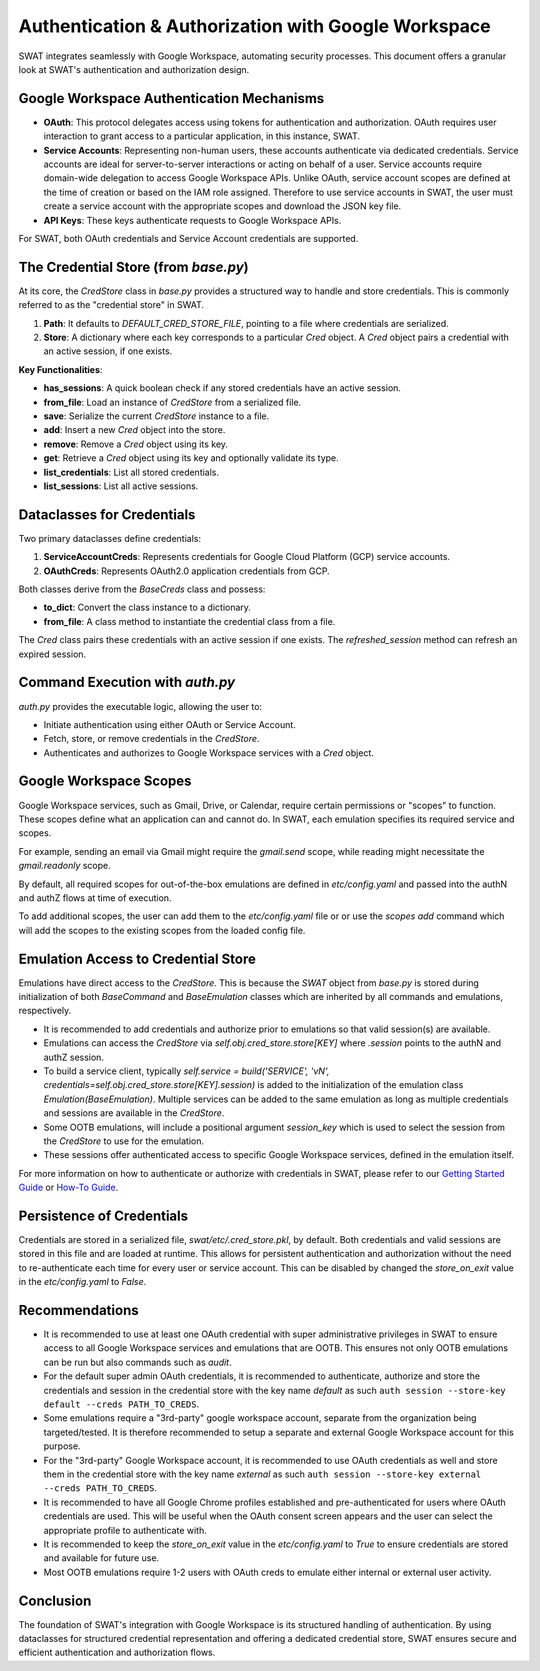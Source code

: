 Authentication & Authorization with Google Workspace
====================================================

SWAT integrates seamlessly with Google Workspace, automating security processes. This document offers a granular look at SWAT's authentication and authorization design.

Google Workspace Authentication Mechanisms
------------------------------------------

- **OAuth**: This protocol delegates access using tokens for authentication and authorization. OAuth requires user interaction to grant access to a particular application, in this instance, SWAT.

- **Service Accounts**: Representing non-human users, these accounts authenticate via dedicated credentials. Service accounts are ideal for server-to-server interactions or acting on behalf of a user. Service accounts require domain-wide delegation to access Google Workspace APIs. Unlike OAuth, service account scopes are defined at the time of creation or based on the IAM role assigned. Therefore to use service accounts in SWAT, the user must create a service account with the appropriate scopes and download the JSON key file.

- **API Keys**: These keys authenticate requests to Google Workspace APIs.

For SWAT, both OAuth credentials and Service Account credentials are supported.

The Credential Store (from `base.py`)
-------------------------------------

At its core, the `CredStore` class in `base.py` provides a structured way to handle and store credentials. This is commonly referred to as the "credential store" in SWAT.

1. **Path**: It defaults to `DEFAULT_CRED_STORE_FILE`, pointing to a file where credentials are serialized.
2. **Store**: A dictionary where each key corresponds to a particular `Cred` object. A `Cred` object pairs a credential with an active session, if one exists.

**Key Functionalities**:

- **has_sessions**: A quick boolean check if any stored credentials have an active session.
- **from_file**: Load an instance of `CredStore` from a serialized file.
- **save**: Serialize the current `CredStore` instance to a file.
- **add**: Insert a new `Cred` object into the store.
- **remove**: Remove a `Cred` object using its key.
- **get**: Retrieve a `Cred` object using its key and optionally validate its type.
- **list_credentials**: List all stored credentials.
- **list_sessions**: List all active sessions.

Dataclasses for Credentials
---------------------------

Two primary dataclasses define credentials:

1. **ServiceAccountCreds**: Represents credentials for Google Cloud Platform (GCP) service accounts.
2. **OAuthCreds**: Represents OAuth2.0 application credentials from GCP.

Both classes derive from the `BaseCreds` class and possess:

- **to_dict**: Convert the class instance to a dictionary.
- **from_file**: A class method to instantiate the credential class from a file.

The `Cred` class pairs these credentials with an active session if one exists. The `refreshed_session` method can refresh an expired session.

Command Execution with `auth.py`
--------------------------------

`auth.py` provides the executable logic, allowing the user to:

- Initiate authentication using either OAuth or Service Account.
- Fetch, store, or remove credentials in the `CredStore`.
- Authenticates and authorizes to Google Workspace services with a `Cred` object.

Google Workspace Scopes
-----------------------

Google Workspace services, such as Gmail, Drive, or Calendar, require certain permissions or "scopes" to function. These scopes define what an application can and cannot do. In SWAT, each emulation specifies its required service and scopes.

For example, sending an email via Gmail might require the `gmail.send` scope, while reading might necessitate the `gmail.readonly` scope.

By default, all required scopes for out-of-the-box emulations are defined in `etc/config.yaml` and passed into the authN and authZ flows at time of execution.

To add additional scopes, the user can add them to the `etc/config.yaml` file or or use the `scopes add` command which will add the scopes to the existing scopes from the loaded config file.

Emulation Access to Credential Store
------------------------------------

Emulations have direct access to the `CredStore`. This is because the `SWAT` object from `base.py` is stored during initialization of both `BaseCommand` and `BaseEmulation` classes which are inherited by all commands and emulations, respectively.

- It is recommended to add credentials and authorize prior to emulations so that valid session(s) are available.
- Emulations can access the `CredStore` via `self.obj.cred_store.store[KEY]` where `.session` points to the authN and authZ session.
- To build a service client, typically `self.service = build('SERVICE', 'vN', credentials=self.obj.cred_store.store[KEY].session)` is added to the initialization of the emulation class `Emulation(BaseEmulation)`. Multiple services can be added to the same emulation as long as multiple credentials and sessions are available in the `CredStore`.
- Some OOTB emulations, will include a positional argument `session_key` which is used to select the session from the `CredStore` to use for the emulation.
- These sessions offer authenticated access to specific Google Workspace services, defined in the emulation itself.

For more information on how to authenticate or authorize with credentials in SWAT, please refer to our `Getting Started Guide <https://swat.readthedocs.io/en/latest/getting_started.html>`_ or `How-To Guide <https://swat.readthedocs.io/en/latest/how_to_guides.html>`_.

Persistence of Credentials
--------------------------

Credentials are stored in a serialized file, `swat/etc/.cred_store.pkl`, by default. Both credentials and valid sessions are stored in this file and are loaded at runtime. This allows for persistent authentication and authorization without the need to re-authenticate each time for every user or service account. This can be disabled by changed the `store_on_exit` value in the `etc/config.yaml` to `False`.

Recommendations
---------------

- It is recommended to use at least one OAuth credential with super administrative privileges in SWAT to ensure access to all Google Workspace services and emulations that are OOTB. This ensures not only OOTB emulations can be run but also commands such as `audit`.
- For the default super admin OAuth credentials, it is recommended to authenticate, authorize and store the credentials and session in the credential store with the key name `default` as such ``auth session --store-key default --creds PATH_TO_CREDS``.
- Some emulations require a "3rd-party" google workspace account, separate from the organization being targeted/tested. It is therefore recommended to setup a separate and external Google Workspace account for this purpose.
- For the "3rd-party" Google Workspace account, it is recommended to use OAuth credentials as well and store them in the credential store with the key name `external` as such ``auth session --store-key external --creds PATH_TO_CREDS``.
- It is recommended to have all Google Chrome profiles established and pre-authenticated for users where OAuth credentials are used. This will be useful when the OAuth consent screen appears and the user can select the appropriate profile to authenticate with.
- It is recommended to keep the `store_on_exit` value in the `etc/config.yaml` to `True` to ensure credentials are stored and available for future use.
- Most OOTB emulations require 1-2 users with OAuth creds to emulate either internal or external user activity.


Conclusion
----------

The foundation of SWAT's integration with Google Workspace is its structured handling of authentication. By using dataclasses for structured credential representation and offering a dedicated credential store, SWAT ensures secure and efficient authentication and authorization flows.
